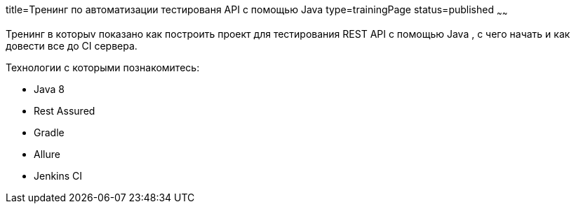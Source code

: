 title=Тренинг по автоматизации тестированя API с помощью Java
type=trainingPage
status=published
~~~~~~

Тренинг в которыv показано как построить проект для тестирования REST API с помощью Java ,
с чего начать и как довести все до CI сервера.

Технологии c которыми познакомитесь:

* Java 8
* Rest Assured
* Gradle
* Allure
* Jenkins CI